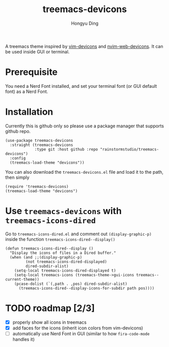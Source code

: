 #+TITLE: treemacs-devicons
#+AUTHOR: Hongyu Ding

A treemacs theme inspired by [[https://github.com/ryanoasis/vim-devicons][vim-devicons]] and [[https://github.com/nvim-tree/nvim-web-devicons][nvim-web-devicons]]. It can be used inside GUI or terminal.

[[file:screenshots/demo.png]]

* Prerequisite
You need a Nerd Font installed, and set your terminal font (or GUI default font) as a Nerd Font.

* Installation
Currently this is github only so please use a package manager that supports github repo.
#+BEGIN_SRC elisp
  (use-package treemacs-devicons
    :straight (treemacs-devicons
               :type git :host github :repo "rainstormstudio/treemacs-devicons")
    :config
    (treemacs-load-theme "devicons"))
#+END_SRC

You can also download the ~treemacs-devicons.el~ file and load it to the path, then simply
#+BEGIN_SRC elisp
  (require 'treemacs-devicons)
  (treemacs-load-theme "devicons")
#+END_SRC

* Use ~treemacs-devicons~ with ~treemacs-icons-dired~
Go to ~treemacs-icons-dired.el~ and comment out ~(display-graphic-p)~ inside the function ~treemacs-icons-dired--display()~
#+BEGIN_SRC elisp
  (defun treemacs-icons-dired--display ()
    "Display the icons of files in a Dired buffer."
    (when (and ;;(display-graphic-p)
           (not treemacs-icons-dired-displayed)
           dired-subdir-alist)
      (setq-local treemacs-icons-dired-displayed t)
      (setq-local treemacs-icons (treemacs-theme->gui-icons treemacs--current-theme))
      (pcase-dolist (`(,path . ,pos) dired-subdir-alist)
        (treemacs-icons-dired--display-icons-for-subdir path pos))))
#+END_SRC

* TODO roadmap [2/3]
+ [X] properly show all icons in treemacs
+ [X] add faces for the icons (inherit icon colors from vim-devicons)
+ [ ] automatically use Nerd Font in GUI (similar to how ~fira-code-mode~ handles it)
